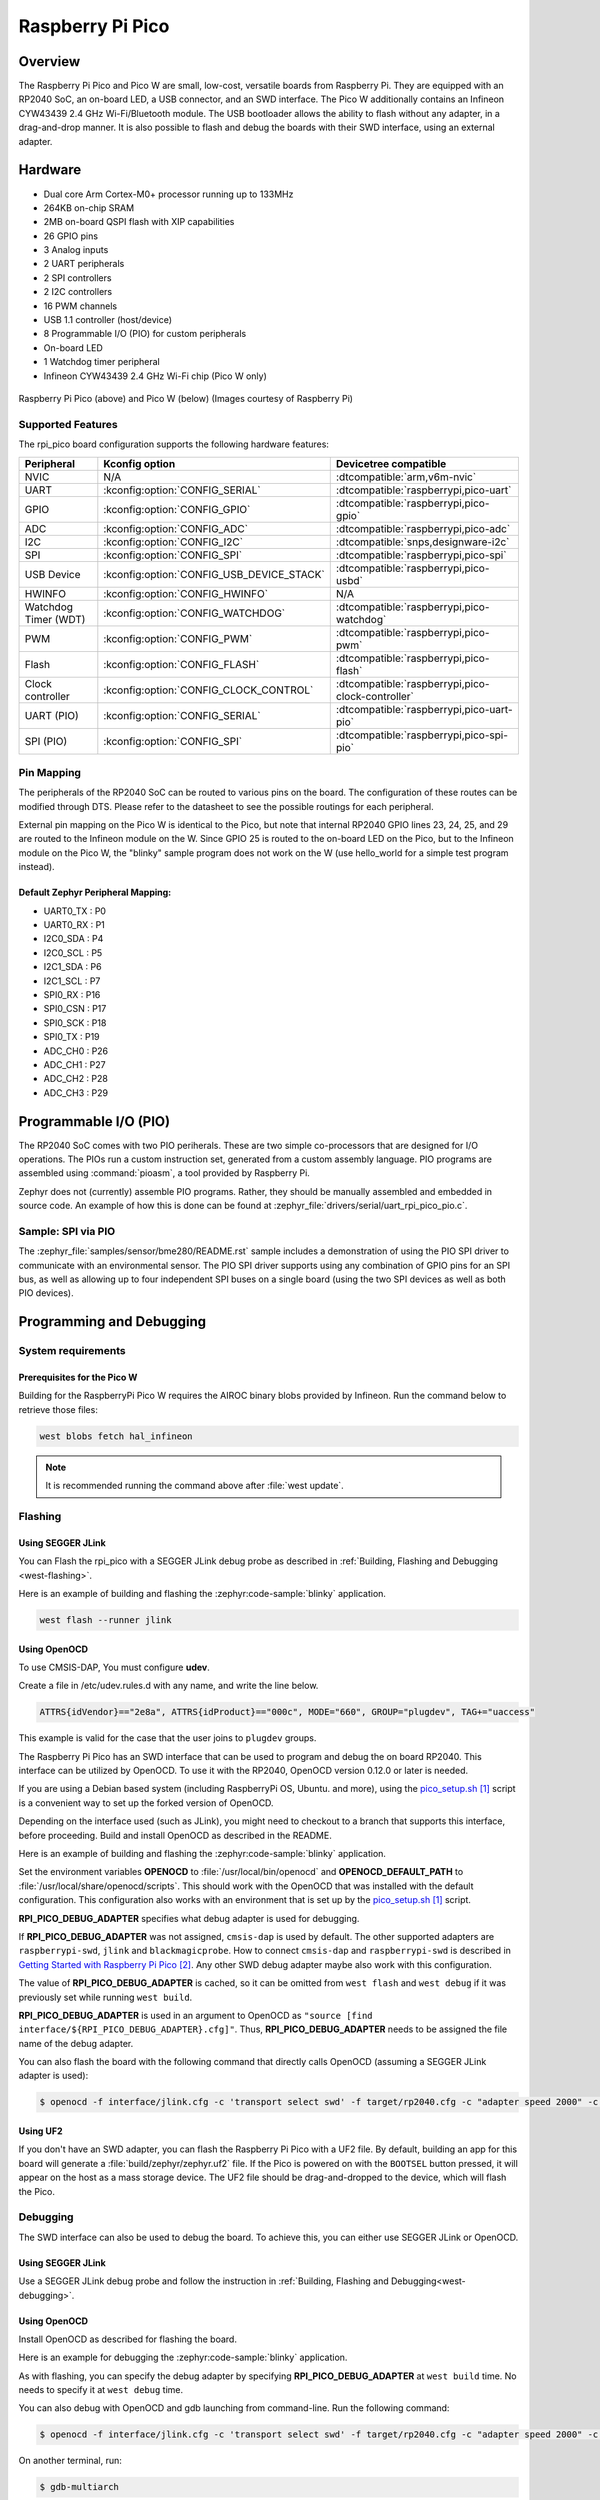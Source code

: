 .. _rpi_pico:

Raspberry Pi Pico
#################

Overview
********

The Raspberry Pi Pico and Pico W are small, low-cost, versatile boards from
Raspberry Pi. They are equipped with an RP2040 SoC, an on-board LED,
a USB connector, and an SWD interface. The Pico W additionally contains an
Infineon CYW43439 2.4 GHz Wi-Fi/Bluetooth module. The USB bootloader allows the
ability to flash without any adapter, in a drag-and-drop manner.
It is also possible to flash and debug the boards with their SWD interface,
using an external adapter.

Hardware
********
- Dual core Arm Cortex-M0+ processor running up to 133MHz
- 264KB on-chip SRAM
- 2MB on-board QSPI flash with XIP capabilities
- 26 GPIO pins
- 3 Analog inputs
- 2 UART peripherals
- 2 SPI controllers
- 2 I2C controllers
- 16 PWM channels
- USB 1.1 controller (host/device)
- 8 Programmable I/O (PIO) for custom peripherals
- On-board LED
- 1 Watchdog timer peripheral
- Infineon CYW43439 2.4 GHz Wi-Fi chip (Pico W only)


.. figure:: img/rpi_pico.jpg
     :align: center
     :alt: Raspberry Pi Pico


.. figure:: img/rpi_pico_w.jpg
     :align: center
     :alt: Raspberry Pi Pico W

     Raspberry Pi Pico (above) and Pico W (below)
     (Images courtesy of Raspberry Pi)

Supported Features
==================

The rpi_pico board configuration supports the following
hardware features:

.. list-table::
   :header-rows: 1

   * - Peripheral
     - Kconfig option
     - Devicetree compatible
   * - NVIC
     - N/A
     - :dtcompatible:`arm,v6m-nvic`
   * - UART
     - :kconfig:option:`CONFIG_SERIAL`
     - :dtcompatible:`raspberrypi,pico-uart`
   * - GPIO
     - :kconfig:option:`CONFIG_GPIO`
     - :dtcompatible:`raspberrypi,pico-gpio`
   * - ADC
     - :kconfig:option:`CONFIG_ADC`
     - :dtcompatible:`raspberrypi,pico-adc`
   * - I2C
     - :kconfig:option:`CONFIG_I2C`
     - :dtcompatible:`snps,designware-i2c`
   * - SPI
     - :kconfig:option:`CONFIG_SPI`
     - :dtcompatible:`raspberrypi,pico-spi`
   * - USB Device
     - :kconfig:option:`CONFIG_USB_DEVICE_STACK`
     - :dtcompatible:`raspberrypi,pico-usbd`
   * - HWINFO
     - :kconfig:option:`CONFIG_HWINFO`
     - N/A
   * - Watchdog Timer (WDT)
     - :kconfig:option:`CONFIG_WATCHDOG`
     - :dtcompatible:`raspberrypi,pico-watchdog`
   * - PWM
     - :kconfig:option:`CONFIG_PWM`
     - :dtcompatible:`raspberrypi,pico-pwm`
   * - Flash
     - :kconfig:option:`CONFIG_FLASH`
     - :dtcompatible:`raspberrypi,pico-flash`
   * - Clock controller
     - :kconfig:option:`CONFIG_CLOCK_CONTROL`
     - :dtcompatible:`raspberrypi,pico-clock-controller`
   * - UART (PIO)
     - :kconfig:option:`CONFIG_SERIAL`
     - :dtcompatible:`raspberrypi,pico-uart-pio`
   * - SPI (PIO)
     - :kconfig:option:`CONFIG_SPI`
     - :dtcompatible:`raspberrypi,pico-spi-pio`

Pin Mapping
===========

The peripherals of the RP2040 SoC can be routed to various pins on the board.
The configuration of these routes can be modified through DTS. Please refer to
the datasheet to see the possible routings for each peripheral.

External pin mapping on the Pico W is identical to the Pico, but note that internal
RP2040 GPIO lines 23, 24, 25, and 29 are routed to the Infineon module on the W.
Since GPIO 25 is routed to the on-board LED on the Pico, but to the Infineon module
on the Pico W, the "blinky" sample program does not work on the W (use hello_world for
a simple test program instead).

Default Zephyr Peripheral Mapping:
----------------------------------

.. rst-class:: rst-columns

- UART0_TX : P0
- UART0_RX : P1
- I2C0_SDA : P4
- I2C0_SCL : P5
- I2C1_SDA : P6
- I2C1_SCL : P7
- SPI0_RX : P16
- SPI0_CSN : P17
- SPI0_SCK : P18
- SPI0_TX : P19
- ADC_CH0 : P26
- ADC_CH1 : P27
- ADC_CH2 : P28
- ADC_CH3 : P29

Programmable I/O (PIO)
**********************
The RP2040 SoC comes with two PIO periherals. These are two simple
co-processors that are designed for I/O operations. The PIOs run
a custom instruction set, generated from a custom assembly language.
PIO programs are assembled using :command:`pioasm`, a tool provided by Raspberry Pi.

Zephyr does not (currently) assemble PIO programs. Rather, they should be
manually assembled and embedded in source code. An example of how this is done
can be found at :zephyr_file:`drivers/serial/uart_rpi_pico_pio.c`.

Sample:  SPI via PIO
====================

The :zephyr_file:`samples/sensor/bme280/README.rst` sample includes a
demonstration of using the PIO SPI driver to communicate with an
environmental sensor.  The PIO SPI driver supports using any
combination of GPIO pins for an SPI bus, as well as allowing up to
four independent SPI buses on a single board (using the two SPI
devices as well as both PIO devices).

Programming and Debugging
*************************

System requirements
===================

Prerequisites for the Pico W
----------------------------

Building for the RaspberryPi Pico W requires the AIROC binary blobs
provided by Infineon. Run the command below to retrieve those files:

.. code-block:: console

   west blobs fetch hal_infineon

.. note::

   It is recommended running the command above after :file:`west update`.

Flashing
========

Using SEGGER JLink
------------------

You can Flash the rpi_pico with a SEGGER JLink debug probe as described in
:ref:`Building, Flashing and Debugging <west-flashing>`.

Here is an example of building and flashing the :zephyr:code-sample:`blinky` application.

.. zephyr-app-commands::
   :zephyr-app: samples/basic/blinky
   :board: rpi_pico
   :goals: build

.. code-block:: bash

  west flash --runner jlink

Using OpenOCD
-------------

To use CMSIS-DAP, You must configure **udev**.

Create a file in /etc/udev.rules.d with any name, and write the line below.

.. code-block:: bash

   ATTRS{idVendor}=="2e8a", ATTRS{idProduct}=="000c", MODE="660", GROUP="plugdev", TAG+="uaccess"

This example is valid for the case that the user joins to ``plugdev`` groups.

The Raspberry Pi Pico has an SWD interface that can be used to program
and debug the on board RP2040. This interface can be utilized by OpenOCD.
To use it with the RP2040, OpenOCD version 0.12.0 or later is needed.

If you are using a Debian based system (including RaspberryPi OS, Ubuntu. and more),
using the `pico_setup.sh`_ script is a convenient way to set up the forked version of OpenOCD.

Depending on the interface used (such as JLink), you might need to
checkout to a branch that supports this interface, before proceeding.
Build and install OpenOCD as described in the README.

Here is an example of building and flashing the :zephyr:code-sample:`blinky` application.

.. zephyr-app-commands::
   :zephyr-app: samples/basic/blinky
   :board: rpi_pico
   :goals: build flash
   :gen-args: -DOPENOCD=/usr/local/bin/openocd -DOPENOCD_DEFAULT_PATH=/usr/local/share/openocd/scripts -DRPI_PICO_DEBUG_ADAPTER=cmsis-dap

Set the environment variables **OPENOCD** to :file:`/usr/local/bin/openocd`
and **OPENOCD_DEFAULT_PATH** to :file:`/usr/local/share/openocd/scripts`. This should work
with the OpenOCD that was installed with the default configuration.
This configuration also works with an environment that is set up by the `pico_setup.sh`_ script.

**RPI_PICO_DEBUG_ADAPTER** specifies what debug adapter is used for debugging.

If **RPI_PICO_DEBUG_ADAPTER** was not assigned, ``cmsis-dap`` is used by default.
The other supported adapters are ``raspberrypi-swd``, ``jlink`` and ``blackmagicprobe``.
How to connect ``cmsis-dap`` and ``raspberrypi-swd`` is described in `Getting Started with Raspberry Pi Pico`_.
Any other SWD debug adapter maybe also work with this configuration.

The value of **RPI_PICO_DEBUG_ADAPTER** is cached, so it can be omitted from
``west flash`` and ``west debug`` if it was previously set while running
``west build``.

**RPI_PICO_DEBUG_ADAPTER** is used in an argument to OpenOCD as ``"source [find interface/${RPI_PICO_DEBUG_ADAPTER}.cfg]"``.
Thus, **RPI_PICO_DEBUG_ADAPTER** needs to be assigned the file name of the debug adapter.

You can also flash the board with the following
command that directly calls OpenOCD (assuming a SEGGER JLink adapter is used):

.. code-block:: console

   $ openocd -f interface/jlink.cfg -c 'transport select swd' -f target/rp2040.cfg -c "adapter speed 2000" -c 'targets rp2040.core0' -c 'program path/to/zephyr.elf verify reset exit'

Using UF2
---------

If you don't have an SWD adapter, you can flash the Raspberry Pi Pico with
a UF2 file. By default, building an app for this board will generate a
:file:`build/zephyr/zephyr.uf2` file. If the Pico is powered on with the ``BOOTSEL``
button pressed, it will appear on the host as a mass storage device. The
UF2 file should be drag-and-dropped to the device, which will flash the Pico.

Debugging
=========

The SWD interface can also be used to debug the board. To achieve this, you can
either use SEGGER JLink or OpenOCD.

Using SEGGER JLink
------------------

Use a SEGGER JLink debug probe and follow the instruction in
:ref:`Building, Flashing and Debugging<west-debugging>`.


Using OpenOCD
-------------

Install OpenOCD as described for flashing the board.

Here is an example for debugging the :zephyr:code-sample:`blinky` application.

.. zephyr-app-commands::
   :zephyr-app: samples/basic/blinky
   :board: rpi_pico
   :maybe-skip-config:
   :goals: debug
   :gen-args: -DOPENOCD=/usr/local/bin/openocd -DOPENOCD_DEFAULT_PATH=/usr/local/share/openocd/scripts -DRPI_PICO_DEBUG_ADAPTER=raspberrypi-swd

As with flashing, you can specify the debug adapter by specifying **RPI_PICO_DEBUG_ADAPTER**
at ``west build`` time. No needs to specify it at ``west debug`` time.

You can also debug with OpenOCD and gdb launching from command-line.
Run the following command:

.. code-block:: console

   $ openocd -f interface/jlink.cfg -c 'transport select swd' -f target/rp2040.cfg -c "adapter speed 2000" -c 'targets rp2040.core0'

On another terminal, run:

.. code-block:: console

   $ gdb-multiarch

Inside gdb, run:

.. code-block:: console

   (gdb) tar ext :3333
   (gdb) file path/to/zephyr.elf

You can then start debugging the board.

.. target-notes::

.. _pico_setup.sh:
   https://raw.githubusercontent.com/raspberrypi/pico-setup/master/pico_setup.sh

.. _Getting Started with Raspberry Pi Pico:
  https://datasheets.raspberrypi.com/pico/getting-started-with-pico.pdf
